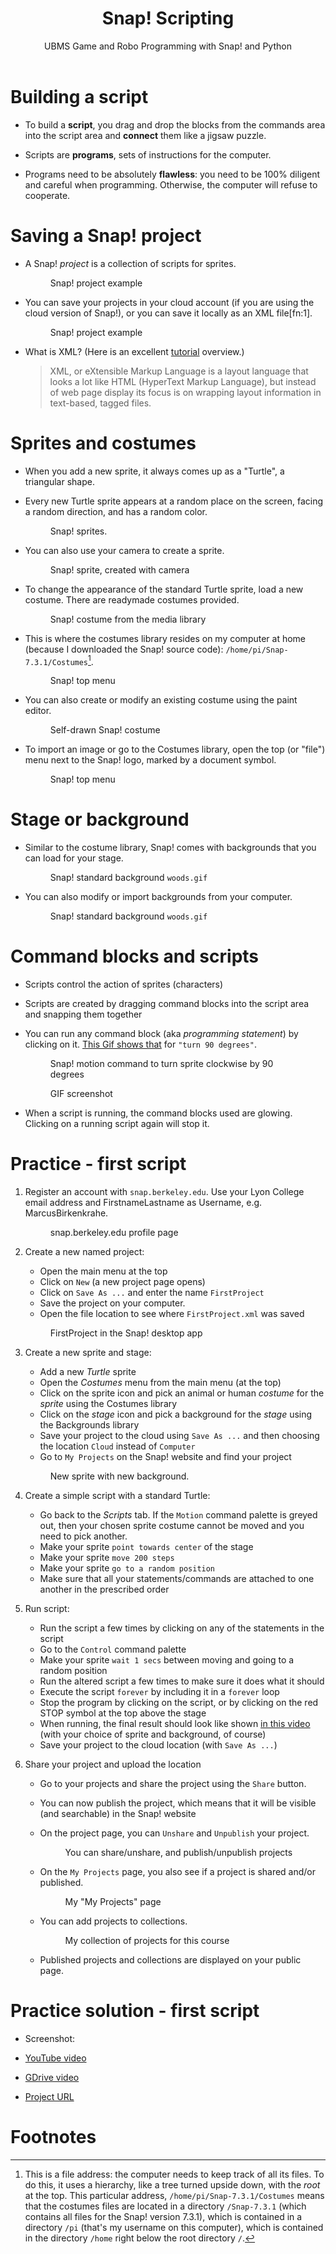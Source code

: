 #+title: Snap! Scripting
#+subtitle: UBMS Game and Robo Programming with Snap! and Python
#+options: toc:nil num:nil ^:nil
#+startup: overview hideblocks indent inlineimages
  #+attr_latex: :width 400px
  [[../img/snap_FirstProjectSolution.png]]

* Building a script
  
- To build a *script*, you drag and drop the blocks from the commands
  area into the script area and *connect* them like a jigsaw puzzle.

- Scripts are *programs*, sets of instructions for the computer.

- Programs need to be absolutely *flawless*: you need to be 100%
  diligent and careful when programming. Otherwise, the computer will
  refuse to cooperate.

* Saving a Snap! project

- A Snap! /project/ is a collection of scripts for sprites.
  #+attr_latex: :width 400px
  #+caption: Snap! project example
  [[../img/snap_project.png]]
  
- You can save your projects in your cloud account (if you are using
  the cloud version of Snap!), or you can save it locally as an XML
  file[fn:1].
  #+attr_latex: :width 400px
  #+caption: Snap! project example
  [[../img/snap_xml.png]]

- What is XML? (Here is an excellent [[https://www.w3schools.com/xml/xml_whatis.asp][tutorial]] overview.)
  #+begin_quote
   XML, or eXtensible Markup Language is a layout language that looks
   a lot like HTML (HyperText Markup Language), but instead of web
   page display its focus is on wrapping layout information in
   text-based, tagged files.
  #+end_quote
  
* Sprites and costumes
#+attr_latex: :width 400px
[[../img/turtle.jpg]]

- When you add a new sprite, it always comes up as a "Turtle", a
  triangular shape.

- Every new Turtle sprite appears at a random place on the screen,
  facing a random direction, and has a random color.
  #+attr_latex: :width 600px
  #+caption: Snap! sprites.
  [[../img/snap_turtles.png]]

- You can also use your camera to create a sprite.
  #+attr_latex: :width 600px
  #+caption: Snap! sprite, created with camera
  [[../img/snap_camera.png]]

- To change the appearance of the standard Turtle sprite, load a new
  costume. There are readymade costumes provided.
  #+attr_latex: :width 600px
  #+caption: Snap! costume from the media library
  [[../img/snap_costumes.png]]

- This is where the costumes library resides on my computer at home
  (because I downloaded the Snap! source code):
  ~/home/pi/Snap-7.3.1/Costumes~[fn:2].
  #+attr_latex: :width 600px
  #+caption: Snap! top menu
  [[../img/snap_library.png]]

- You can also create or modify an existing costume using the paint
  editor.
  #+attr_latex: :width 600px
  #+caption: Self-drawn Snap! costume
  [[../img/snap_paint.png]]

- To import an image or go to the Costumes library, open the top (or
  "file") menu next to the Snap! logo, marked by a document symbol.
  #+attr_latex: :width 600px
  #+caption: Snap! top menu
  [[../img/snap_menu.png]]

* Stage or background

- Similar to the costume library, Snap! comes with backgrounds that
  you can load for your stage.
  #+attr_latex: :width 600px
  #+caption: Snap! standard background ~woods.gif~
  [[../img/snap_background.png]]

- You can also modify or import backgrounds from your computer.
  #+attr_latex: :width 600px
  #+caption: Snap! standard background ~woods.gif~
  [[../img/snap_tuscany.png]]

* Command blocks and scripts

- Scripts control the action of sprites (characters)

- Scripts are created by dragging command blocks into the
  script area and snapping them together

- You can run any command block (aka /programming statement/) by
  clicking on it. [[https://drive.google.com/file/d/1MKy5Biyshsd9kgh_bsxtWUISclaPtIaX/view?usp=sharing][This Gif shows that]] for ~"turn 90 degrees"~.
  #+attr_latex: :width 200px
  #+caption: Snap! motion command to turn sprite clockwise by 90 degrees
  [[../img/snap_turn90.png]]

  #+attr_latex: :width 200px
  #+caption: GIF screenshot
  [[../img/snap_turn.gif]]

- When a script is running, the command blocks used are
  glowing. Clicking on a running script again will stop it.
  #+attr_latex: :width 200px
  #+caption: Snap! motion command that runs forever
  [[../img/snap_forever1.png]]
* *Practice* - first script

1) Register an account with ~snap.berkeley.edu~. Use your Lyon College
   email address and FirstnameLastname as Username,
   e.g. MarcusBirkenkrahe.
   #+attr_latex: :width 400px
   #+caption: snap.berkeley.edu profile page
   [[../img/snap_registration.png]]

2) Create a new named project:
   - Open the main menu at the top
   - Click on ~New~ (a new project page opens)
   - Click on ~Save As ...~ and enter the name ~FirstProject~
   - Save the project on your computer.
   - Open the file location to see where ~FirstProject.xml~ was saved
   #+attr_latex: :width 400px
   #+caption: FirstProject in the Snap! desktop app
   [[../img/snap_FirstProject.png]]

3) Create a new sprite and stage:
   - Add a new /Turtle/ sprite
   - Open the /Costumes/ menu from the main menu (at the top)
   - Click on the sprite icon and pick an animal or human /costume/ for
     the /sprite/ using the Costumes library
   - Click on the /stage/ icon and pick a background for the /stage/ using
     the Backgrounds library
   - Save your project to the cloud using ~Save As ...~ and then
     choosing the location ~Cloud~ instead of ~Computer~
   - Go to ~My Projects~ on the Snap! website and find your project
   #+attr_latex: :width 400px
   #+caption: New sprite with new background.
   [[../img/snap_puppy.png]]

4) Create a simple script with a standard Turtle:
   - Go back to the /Scripts/ tab. If the ~Motion~ command palette is
     greyed out, then your chosen sprite costume cannot be moved and
     you need to pick another.
   - Make your sprite ~point towards center~ of the stage
   - Make your sprite ~move 200 steps~
   - Make your sprite ~go to a random position~
   - Make sure that all your statements/commands are attached to one
     another in the prescribed order

5) Run script:
   - Run the script a few times by clicking on any of the statements
     in the script
   - Go to the ~Control~ command palette
   - Make your sprite ~wait 1 secs~ between moving and going to a random
     position
   - Run the altered script a few times to make sure it does what it
     should
   - Execute the script ~forever~ by including it in a ~forever~ loop
   - Stop the program by clicking on the script, or by clicking on the
     red STOP symbol at the top above the stage
   - When running, the final result should look like shown [[https://youtu.be/Q2jmy1OEFsY][in this
     video]] (with your choice of sprite and background, of course)
   - Save your project to the cloud location (with ~Save As ...~)

6) Share your project and upload the location
   - Go to your projects and share the project using the ~Share~ button.
   - You can now publish the project, which means that it will be
     visible (and searchable) in the Snap! website
   - On the project page, you can ~Unshare~ and ~Unpublish~ your project.
     #+attr_latex: :width 600px
     #+caption: You can share/unshare, and publish/unpublish projects
     [[../img/snap_share.png]]

   - On the ~My Projects~ page, you also see if a project is shared
     and/or published.
     #+attr_latex: :width 600px
     #+caption: My "My Projects" page
     [[../img/snap_projects.png]]

   - You can add projects to collections.
     #+attr_latex: :width 600px
     #+caption: My collection of projects for this course
     [[../img/snap_collection.png]]

   - Published projects and collections are displayed on your public
     page.
     #+attr_latex: :width 600px
     #+caption: My collection of projects for this course
     [[../img/snap_public.png]]
* Practice solution - first script

- Screenshot:
  #+attr_latex: :width 600px
  [[../img/snap_FirstProjectSolution.png]]

- [[https://youtu.be/Q2jmy1OEFsY][YouTube video]]
- [[https://drive.google.com/file/d/1ChUnHeeH029J_KDOLFcS8b3ie_RtRiIL/view?usp=sharing][GDrive video]]
- [[https://snap.berkeley.edu/project?user=birkenkrahe&project=FirstProject][Project URL]]

* Footnotes


[fn:2]This is a file address: the computer needs to keep track of all
its files. To do this, it uses a hierarchy, like a tree turned upside
down, with the /root/ at the top. This particular address,
~/home/pi/Snap-7.3.1/Costumes~ means that the costumes files are located
in a directory ~/Snap-7.3.1~ (which contains all files for the Snap!
version 7.3.1), which is contained in a directory ~/pi~ (that's my
username on this computer), which is contained in the directory ~/home~
right below the root directory ~/~.
